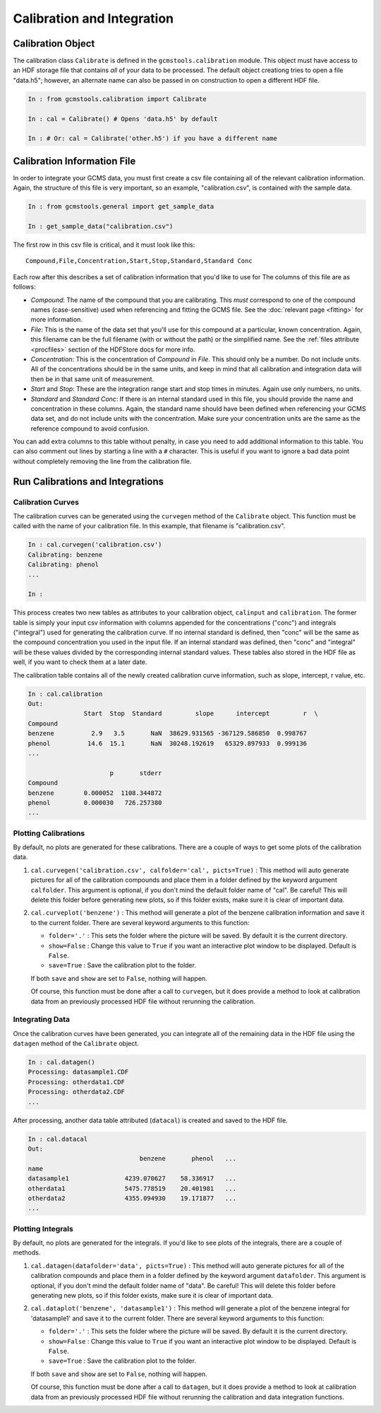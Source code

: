 Calibration and Integration
###########################

Calibration Object
------------------

The calibration class ``Calibrate`` is defined in the
``gcmstools.calibration`` module. This object must have access to an HDF
storage file that contains *all* of your data to be processed. The default
object creationg tries to open a file "data.h5"; however, an alternate name
can also be passed in on construction to open a different HDF file. 

.. code::

    In : from gcmstools.calibration import Calibrate

    In : cal = Calibrate() # Opens 'data.h5' by default

    In : # Or: cal = Calibrate('other.h5') if you have a different name

Calibration Information File
----------------------------

In order to integrate your GCMS data, you must first create a csv file
containing all of the relevant calibration information. Again, the structure
of this file is very important, so an example, "calibration.csv", is contained
with the sample data.

.. code::

    In : from gcmstools.general import get_sample_data

    In : get_sample_data("calibration.csv")

The first row in this csv file is critical, and it must look like this::

    Compound,File,Concentration,Start,Stop,Standard,Standard Conc

Each row after this describes a set of calibration information that you'd like
to use for The columns of this file are as follows:

* *Compound*: The name of the compound that you are calibrating. This *must*
  correspond to one of the compound names (case-sensitive) used when
  referencing and fitting the GCMS file. See the :doc:`relevant page
  <fitting>` for more information.

* *File*: This is the name of the data set that you'll use for this compound
  at a particular, known concentration. Again, this filename can be the full
  filename (with or without the path) or the simplified name. See the
  :ref:`files attribute <procfiles>` section of the HDFStore docs for more
  info.

* *Concentration*: This is the concentration of *Compound* in *File*. This
  should only be a number. Do not include units. All of the concentrations
  should be in the same units, and keep in mind that all calibration and
  integration data will then be in that same unit of measurement. 

* *Start* and *Stop*: These are the integration range start and stop times in
  minutes. Again use only numbers, no units.

* *Standard* and *Standard Conc*: If there is an internal standard used in
  this file, you should provide the name and concentration in these columns.
  Again, the standard name should have been defined when referencing your GCMS
  data set, and do not include units with the concentration. Make sure your
  concentration units are the same as the reference compound to avoid
  confusion.

You can add extra columns to this table without penalty, in case you need to
add additional information to this table. You can also comment out lines by
starting a line with a ``#`` character. This is useful if you want to ignore
a bad data point without completely removing the line from the calibration
file.

Run Calibrations and Integrations
---------------------------------

Calibration Curves
++++++++++++++++++

The calibration curves can be generated using the ``curvegen`` method of the
``Calibrate`` object. This function must be called with the name of your
calibration file. In this example, that filename is "calibration.csv".

.. code::

    In : cal.curvegen('calibration.csv')
    Calibrating: benzene
    Calibrating: phenol
    ...

    In :

This process creates two new tables as attributes to your calibration object,
``calinput`` and ``calibration``. The former table is simply your input csv
information with columns appended for the concentrations ("conc") and
integrals ("integral") used for generating the calibration curve. If no
internal standard is defined, then "conc" will be the same as the compound
concentration you used in the input file. If an internal standard was defined,
then "conc" and "integral" will be these values divided by the corresponding
internal standard values. These tables also stored in the HDF file as well, if
you want to check them at a later date.

The calibration table contains all of the newly created calibration curve
information, such as slope, intercept, r value, etc.

.. code::

    In : cal.calibration
    Out: 
                   Start  Stop  Standard         slope      intercept         r  \
    Compound                                                                      
    benzene          2.9   3.5       NaN  38629.931565 -367129.586850  0.998767   
    phenol          14.6  15.1       NaN  30248.192619   65329.897933  0.999136   
    ...

                          p       stderr  
    Compound                              
    benzene        0.000052  1108.344872  
    phenol         0.000030   726.257380  
    ...

Plotting Calibrations
+++++++++++++++++++++

By default, no plots are generated for these calibrations. There are a couple
of ways to get some plots of the calibration data.

#. ``cal.curvegen('calibration.csv', calfolder='cal', picts=True)`` : This
   method will auto generate pictures for all of the calibration compounds and
   place them in a folder defined by the keyword argument ``calfolder``. This
   argument is optional, if you don't mind the default folder name of "cal".
   Be careful! This will delete this folder before generating new plots, so if
   this folder exists, make sure it is clear of important data.

#. ``cal.curveplot('benzene')`` : This method will generate a plot of the
   benzene calibration information and save it to the current folder. There
   are several keyword arguments to this function:

   * ``folder='.'`` : This sets the folder where the picture will be saved. By
     default it is the current directory.
   
   * ``show=False`` : Change this value to ``True`` if you want an interactive
     plot window to be displayed. Default is ``False``.

   * ``save=True`` : Save the calibration plot to the folder. 

   If both ``save`` and ``show`` are set to ``False``, nothing will happen.
   
   Of course, this function must be done after a call to ``curvegen``, but it
   does provide a method to look at calibration data from an previously
   processed HDF file without rerunning the calibration.


Integrating Data
++++++++++++++++

Once the calibration curves have been generated, you can integrate all of the
remaining data in the HDF file using the ``datagen`` method of the
``Calibrate`` object.

.. code:: 

    In : cal.datagen()
    Processing: datasample1.CDF
    Processing: otherdata1.CDF
    Processing: otherdata2.CDF
    ...

After processing, another data table attributed (``datacal``) is created and
saved to the HDF file. 

.. code::

    In : cal.datacal
    Out: 
                                  benzene       phenol   ...
    name                                                               
    datasample1               4239.070627    58.336917   ...
    otherdata1                5475.778519    20.401981   ...
    otherdata2                4355.094930    19.171877   ...
    ...

Plotting Integrals
++++++++++++++++++

By default, no plots are generated for the integrals. If you'd like to see
plots of the integrals, there are a couple of methods.

#. ``cal.datagen(datafolder='data', picts=True)`` : This method will auto
   generate pictures for all of the calibration compounds and place them in a
   folder defined by the keyword argument ``datafolder``. This argument is
   optional, if you don't mind the default folder name of "data".  Be careful!
   This will delete this folder before generating new plots, so if this folder
   exists, make sure it is clear of important data.

#. ``cal.dataplot('benzene', 'datasample1')`` : This method will generate a
   plot of the benzene integral for 'datasample1' and save it to the current
   folder. There are several keyword arguments to this function:

   * ``folder='.'`` : This sets the folder where the picture will be saved. By
     default it is the current directory.
   
   * ``show=False`` : Change this value to ``True`` if you want an interactive
     plot window to be displayed. Default is ``False``.

   * ``save=True`` : Save the calibration plot to the folder. 

   If both ``save`` and ``show`` are set to ``False``, nothing will happen.
   
   Of course, this function must be done after a call to ``datagen``, but it
   does provide a method to look at calibration data from an previously
   processed HDF file without rerunning the calibration and data integration
   functions.

